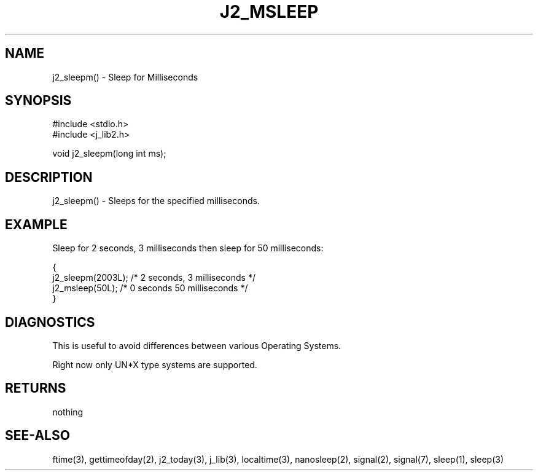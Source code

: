 .\"
.\" Copyright (c) 2022 2023
.\"     John McCue <jmccue@jmcunx.com>
.\"
.\" Permission to use, copy, modify, and distribute this software for any
.\" purpose with or without fee is hereby granted, provided that the above
.\" copyright notice and this permission notice appear in all copies.
.\"
.\" THE SOFTWARE IS PROVIDED "AS IS" AND THE AUTHOR DISCLAIMS ALL WARRANTIES
.\" WITH REGARD TO THIS SOFTWARE INCLUDING ALL IMPLIED WARRANTIES OF
.\" MERCHANTABILITY AND FITNESS. IN NO EVENT SHALL THE AUTHOR BE LIABLE FOR
.\" ANY SPECIAL, DIRECT, INDIRECT, OR CONSEQUENTIAL DAMAGES OR ANY DAMAGES
.\" WHATSOEVER RESULTING FROM LOSS OF USE, DATA OR PROFITS, WHETHER IN AN
.\" ACTION OF CONTRACT, NEGLIGENCE OR OTHER TORTIOUS ACTION, ARISING OUT OF
.\" OR IN CONNECTION WITH THE USE OR PERFORMANCE OF THIS SOFTWARE.
.TH J2_MSLEEP 3 "2022-12-18" "JMC" "Local Library Function"
.SH NAME
j2_sleepm() - Sleep for Milliseconds
.SH SYNOPSIS
.nf
#include <stdio.h>
#include <j_lib2.h>

void j2_sleepm(long int ms);
.fi
.SH DESCRIPTION
j2_sleepm() - Sleeps for the specified milliseconds.
.SH EXAMPLE
Sleep for 2 seconds, 3 milliseconds then sleep
for 50 milliseconds:
.nf

{
  j2_sleepm(2003L);  /* 2 seconds, 3 milliseconds */
  j2_msleep(50L);    /* 0 seconds 50 milliseconds */
}
.fi
.SH DIAGNOSTICS
This is useful to avoid differences between
various Operating Systems.
.PP
Right now only UN*X type systems are supported.
.SH RETURNS
nothing
.SH SEE-ALSO
ftime(3),
gettimeofday(2),
j2_today(3),
j_lib(3),
localtime(3),
nanosleep(2),
signal(2),
signal(7),
sleep(1),
sleep(3)
